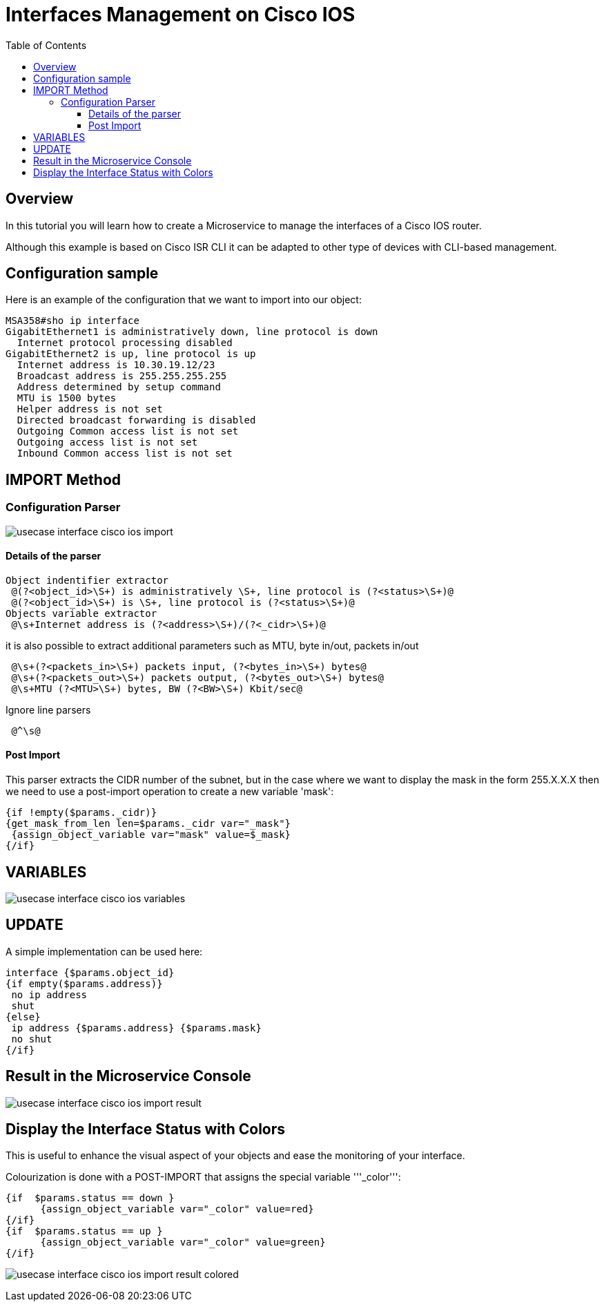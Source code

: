 = Interfaces Management on Cisco IOS
:doctype: book 
:toc: left
:toclevels: 4 
:imagesdir: ./resources/
ifdef::env-github,env-browser[:outfilesuffix: .adoc]

== Overview
In this tutorial you will learn how to create a Microservice to manage the interfaces of a Cisco IOS router.

Although this example is based on Cisco ISR CLI it can be adapted to other type of devices with CLI-based management.


== Configuration sample
Here is an example of the configuration that we want to import into our object:

[source]
----
MSA358#sho ip interface
GigabitEthernet1 is administratively down, line protocol is down
  Internet protocol processing disabled
GigabitEthernet2 is up, line protocol is up
  Internet address is 10.30.19.12/23
  Broadcast address is 255.255.255.255
  Address determined by setup command
  MTU is 1500 bytes
  Helper address is not set
  Directed broadcast forwarding is disabled
  Outgoing Common access list is not set
  Outgoing access list is not set
  Inbound Common access list is not set
----

== IMPORT Method
=== Configuration Parser

image:images/usecase_interface_cisco_ios_import.png[]

==== Details of the parser
[source]
----
Object indentifier extractor
 @(?<object_id>\S+) is administratively \S+, line protocol is (?<status>\S+)@
 @(?<object_id>\S+) is \S+, line protocol is (?<status>\S+)@
Objects variable extractor
 @\s+Internet address is (?<address>\S+)/(?<_cidr>\S+)@
----
it is also possible to extract additional parameters such as MTU, byte in/out, packets in/out
[source]
----
 @\s+(?<packets_in>\S+) packets input, (?<bytes_in>\S+) bytes@
 @\s+(?<packets_out>\S+) packets output, (?<bytes_out>\S+) bytes@
 @\s+MTU (?<MTU>\S+) bytes, BW (?<BW>\S+) Kbit/sec@
----
Ignore line parsers
[source]
----
 @^\s@
---- 
==== Post Import

This parser extracts the CIDR number of the subnet, but in the case where we want to display the mask in the form 255.X.X.X then we need to use a post-import operation to create a new variable 'mask':
[source]
----
{if !empty($params._cidr)}
{get_mask_from_len len=$params._cidr var="_mask"}
 {assign_object_variable var="mask" value=$_mask}
{/if}
----

== VARIABLES
image:images/usecase_interface_cisco_ios_variables.png[]

== UPDATE
A simple implementation can be used here:

[source]
----
interface {$params.object_id}
{if empty($params.address)}
 no ip address
 shut
{else}
 ip address {$params.address} {$params.mask}
 no shut
{/if}
----
== Result in the Microservice Console

image:images/usecase_interface_cisco_ios_import_result.png[]

== Display the Interface Status with Colors

This is useful to enhance the visual aspect of your objects and ease the monitoring of your interface.

Colourization is done with a POST-IMPORT that assigns the special variable '''_color''':
[source]
----
{if  $params.status == down }
      {assign_object_variable var="_color" value=red}
{/if}
{if  $params.status == up }
      {assign_object_variable var="_color" value=green}
{/if}
----
image:images/usecase_interface_cisco_ios_import_result_colored.png[]







